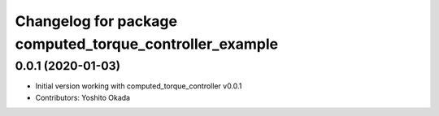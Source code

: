 ^^^^^^^^^^^^^^^^^^^^^^^^^^^^^^^^^^^^^^^^^^^^^^^^^^^^^^^^
Changelog for package computed_torque_controller_example
^^^^^^^^^^^^^^^^^^^^^^^^^^^^^^^^^^^^^^^^^^^^^^^^^^^^^^^^

0.0.1 (2020-01-03)
------------------
* Initial version working with computed_torque_controller v0.0.1
* Contributors: Yoshito Okada
